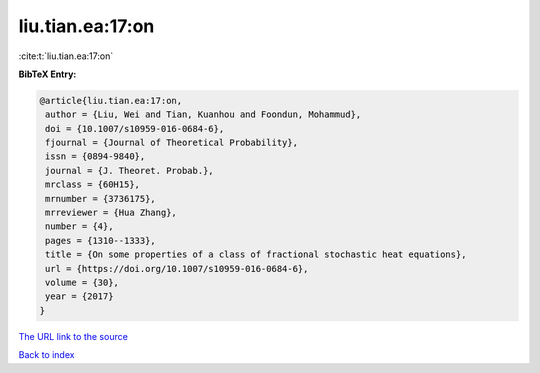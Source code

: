 liu.tian.ea:17:on
=================

:cite:t:`liu.tian.ea:17:on`

**BibTeX Entry:**

.. code-block:: bibtex

   @article{liu.tian.ea:17:on,
    author = {Liu, Wei and Tian, Kuanhou and Foondun, Mohammud},
    doi = {10.1007/s10959-016-0684-6},
    fjournal = {Journal of Theoretical Probability},
    issn = {0894-9840},
    journal = {J. Theoret. Probab.},
    mrclass = {60H15},
    mrnumber = {3736175},
    mrreviewer = {Hua Zhang},
    number = {4},
    pages = {1310--1333},
    title = {On some properties of a class of fractional stochastic heat equations},
    url = {https://doi.org/10.1007/s10959-016-0684-6},
    volume = {30},
    year = {2017}
   }
`The URL link to the source <ttps://doi.org/10.1007/s10959-016-0684-6}>`_


`Back to index <../By-Cite-Keys.html>`_
